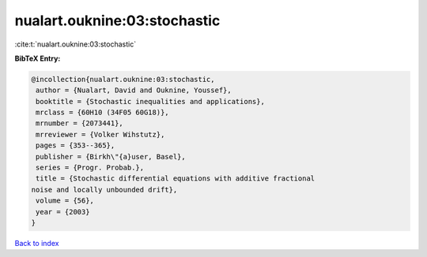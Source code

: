 nualart.ouknine:03:stochastic
=============================

:cite:t:`nualart.ouknine:03:stochastic`

**BibTeX Entry:**

.. code-block:: bibtex

   @incollection{nualart.ouknine:03:stochastic,
    author = {Nualart, David and Ouknine, Youssef},
    booktitle = {Stochastic inequalities and applications},
    mrclass = {60H10 (34F05 60G18)},
    mrnumber = {2073441},
    mrreviewer = {Volker Wihstutz},
    pages = {353--365},
    publisher = {Birkh\"{a}user, Basel},
    series = {Progr. Probab.},
    title = {Stochastic differential equations with additive fractional
   noise and locally unbounded drift},
    volume = {56},
    year = {2003}
   }

`Back to index <../By-Cite-Keys.html>`_
